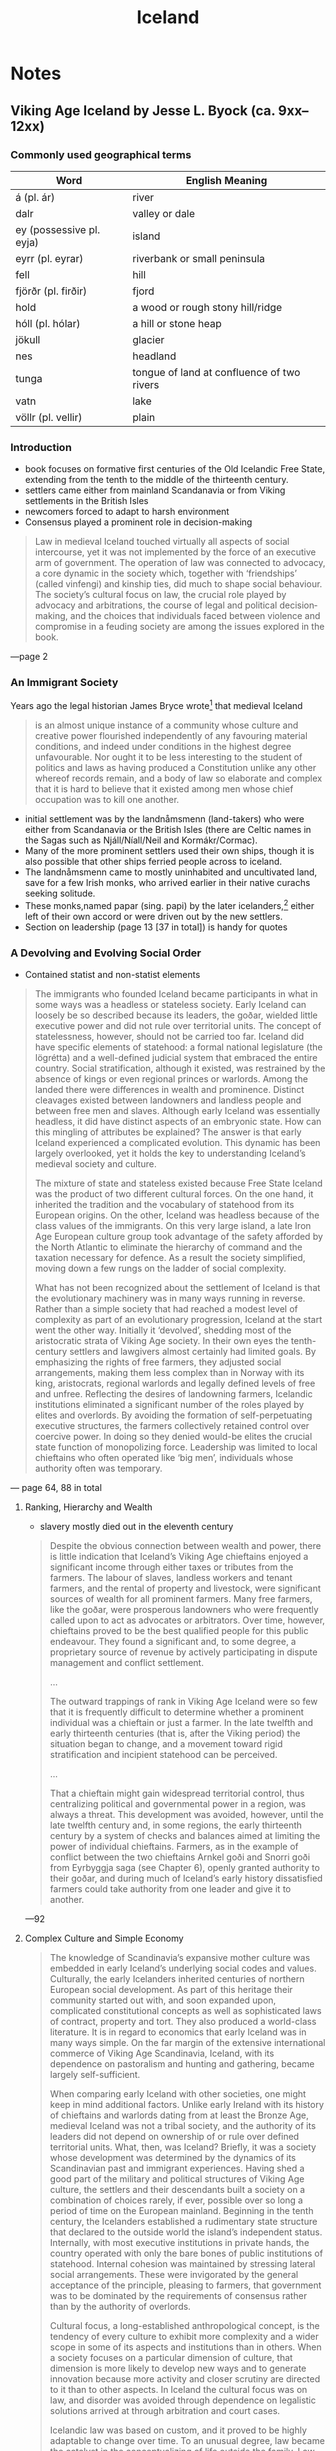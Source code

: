 #+TITLE: Iceland

* Notes
** Viking Age Iceland by Jesse L. Byock (ca. 9xx--12xx)
*** Commonly used geographical terms

| Word                     | English Meaning                            |
|--------------------------+--------------------------------------------|
| á (pl. ár)               | river                                      |
| dalr                     | valley or dale                             |
| ey (possessive pl. eyja) | island                                     |
| eyrr (pl. eyrar)         | riverbank or small peninsula               |
| fell                     | hill                                       |
| fjörðr (pl. firðir)      | fjord                                      |
| hold                     | a wood or rough stony hill/ridge           |
| hóll (pl. hólar)         | a hill or stone heap                       |
| jökull                   | glacier                                    |
| nes                      | headland                                   |
| tunga                    | tongue of land at confluence of two rivers |
| vatn                     | lake                                       |
| völlr (pl. vellir)       | plain                                      |
*** Introduction
+ book focuses on formative first centuries of the Old Icelandic Free State, extending from the tenth to the middle of the thirteenth century.
+ settlers came either from mainland Scandanavia or from Viking settlements in the British Isles
+ newcomers forced to adapt to harsh environment
+ Consensus played a prominent role in decision-making
#+begin_quote
Law in medieval Iceland touched virtually all aspects of social intercourse, yet it was not implemented by the force of an executive arm of government. The operation of law was connected to advocacy, a core dynamic in the society which, together with ‘friendships’ (called vinfengi) and kinship ties, did much to shape social behaviour. The society’s cultural focus on law, the crucial role played by advocacy and arbitrations, the course of legal and political decision­making, and the choices that individuals faced between violence and compromise in a feuding society are among the issues explored in the book.
#+end_quote
---page 2
*** An Immigrant Society
Years ago the legal historian James Bryce wrote[fn:1] that medieval Iceland
#+begin_quote
is an almost unique instance of a community whose culture and creative power flourished independently of any favouring material conditions, and indeed under conditions in the highest degree unfavourable. Nor ought it to be less interesting to the student of politics and laws as having produced a Constitution unlike any other whereof records remain, and a body of law so elaborate and complex that it is hard to believe that it existed among men whose chief occupation was to kill one another.
#+end_quote
+ initial settlement was by the landnåmsmenn (land-takers) who were either from Scandanavia or the British Isles (there are Celtic names in the Sagas such as Njáll/Níall/Neil and Kormákr/Cormac).
+ Many of the more prominent settlers used their own ships, though it is also possible that other ships ferried people across to iceland.
+ The landnåmsmenn came to mostly uninhabited and uncultivated land, save for a few Irish monks, who arrived earlier in their native curachs seeking solitude.
+ These monks,named papar (sing. papi) by the later icelanders,[fn:2] either left of their own accord or were driven out by the new settlers.
+ Section on leadership (page 13 [37 in total]) is handy for quotes
*** A Devolving and Evolving Social Order
+ Contained statist and non-statist elements
#+begin_quote
The immigrants who founded Iceland became participants in what in some ways was a headless or stateless society. Early Iceland can loosely be so described because its leaders, the goðar, wielded little executive power and did not rule over territorial units. The concept of statelessness, however, should not be carried too far. Iceland did have specific elements of statehood: a formal national legislature (the lögrétta) and a well-defined judicial system that embraced the entire country. Social stratification, although it existed, was restrained by the absence of kings or even regional princes or warlords. Among the landed there were differences in wealth and prominence. Distinct cleavages existed between landowners and landless people and between free men and slaves. Although early Iceland was essentially headless, it did have distinct aspects of an embryonic state. How can this mingling of attributes be explained? The answer is that early Iceland experienced a complicated evolution. This dynamic has been largely overlooked, yet it holds the key to understanding Iceland’s medieval society and culture.

The mixture of state and stateless existed because Free State Iceland was the product of two different cultural forces. On the one hand, it inherited the tradition and the vocabulary of statehood from its European origins. On the other, Iceland was headless because of the class values of the immigrants. On this very large island, a late Iron Age European culture group took advantage of the safety afforded by the North Atlantic to eliminate the hierarchy of command and the taxation necessary for defence. As a result the society simplified, moving down a few rungs on the ladder of social complexity.

What has not been recognized about the settlement of Iceland is that the evolutionary machinery was in many ways running in reverse. Rather than a simple society that had reached a modest level of complexity as part of an evolutionary progression, Iceland at the start went the other way. Initially it ‘devolved’, shedding most of the aristocratic strata of Viking Age society. In their own eyes the tenth-century settlers and lawgivers almost certainly had limited goals. By emphasizing the rights of free farmers, they adjusted social arrangements, making them less complex than in Norway with its king, aristocrats, regional warlords and legally defined levels of free and unfree. Reflecting the desires of landowning farmers, Icelandic institutions eliminated a significant number of the roles played by elites and overlords. By avoiding the formation of self-perpetuating executive structures, the farmers collectively retained control over coercive power. In doing so they denied would-be elites the crucial state function of monopolizing force. Leadership was limited to local chieftains who often operated like ‘big men’, individuals whose authority often was temporary.
#+end_quote
--- page 64, 88 in total

**** Ranking, Hierarchy and Wealth
+ slavery mostly died out in the eleventh century
#+begin_quote
Despite the obvious connection between wealth and power, there is little indication that Iceland’s Viking Age chieftains enjoyed a significant income through either taxes or tributes from the farmers. The labour of slaves, landless workers and tenant farmers, and the rental of property and livestock, were significant sources of wealth for all prominent farmers. Many free farmers, like the goðar, were prosperous landowners who were frequently called upon to act as advocates or arbitrators. Over time, however, chieftains proved to be the best qualified people for this public endeavour. They found a significant and, to some degree, a proprietary source of revenue by actively participating in dispute management and conflict settlement.

...

The outward trappings of rank in Viking Age Iceland were so few that it is frequently difficult to determine whether a prominent individual was a chieftain or just a farmer. In the late twelfth and early thirteenth centuries (that is, after the Viking period) the situation began to change, and a movement toward rigid stratification and incipient statehood can be perceived.

...

That a chieftain might gain widespread territorial control, thus centralizing political and governmental power in a region, was always a threat. This development was avoided, however, until the late twelfth century and, in some regions, the early thirteenth century by a system of checks and balances aimed at limiting the power of individual chieftains. Farmers, as in the example of conflict between the two chieftains Arnkel goði and Snorri goði from Eyrbyggja saga (see Chapter 6), openly granted authority to their goðar, and during much of Iceland’s early history dissatisfied farmers could take authority from one leader and give it to another.
#+end_quote
---92

**** Complex Culture and Simple Economy
#+begin_quote
The knowledge of Scandinavia’s expansive mother culture was embedded in early Iceland’s underlying social codes and values. Culturally, the early Icelanders inherited centuries of northern European social development. As part of this heritage their community started out with, and soon expanded upon, complicated constitutional concepts as well as sophisticated laws of contract, property and tort. They also produced a world-class literature. It is in regard to economics that early Iceland was in many ways simple. On the far margin of the extensive international commerce of Viking Age Scandinavia, Iceland, with its dependence on pastoralism and hunting and gathering, became largely self-sufficient.

When comparing early Iceland with other societies, one might keep in mind additional factors. Unlike early Ireland with its history of chieftains and warlords dating from at least the Bronze Age, medieval Iceland was not a tribal society, and the authority of its leaders did not depend on ownership of or rule over defined territorial units. What, then, was Iceland? Briefly, it was a society whose development was determined by the dynamics of its Scandinavian past and immigrant experiences. Having shed a good part of the military and political structures of Viking Age culture, the settlers and their descendants built a society on a combination of choices rarely, if ever, possible over so long a period of time on the European mainland. Beginning in the tenth century, the Icelanders established a rudimentary state structure that declared to the outside world the island’s independent status. Internally, with most executive institutions in private hands, the country operated with only the bare bones of public institutions of statehood. Internal cohesion was maintained by stressing lateral social arrangements. These were invigorated by the general acceptance of the principle, pleasing to farmers, that government was to be dominated by the requirements of consensus rather than by the authority of overlords.

Cultural focus, a long-established anthropological concept, is the tendency of every culture to exhibit more complexity and a wider scope in some of its aspects and institutions than in others. When a society focuses on a particular dimension of culture, that dimension is more likely to develop new ways and to generate innovation because more activity and closer scrutiny are directed to it than to other aspects. In Iceland the cultural focus was on law, and disorder was avoided through dependence on legalistic solutions arrived at through arbitration and court cases.

Icelandic law was based on custom, and it proved to be highly adaptable to change over time. To an unusual degree, law became the catalyst in the conceptualizing of life outside the family. Law set the parameters of successful arbitration, and served as an element of continuity throughout Iceland’s medieval history. This reliance was more pronounced in times of crisis and dispute, when judicial process was used as a model even in private arbitrations, thus supplying the means to reconcile the most divisive forces within the society. An example (discussed in Chapter 16) is the conversion to Christianity in the year 1000. This potentially explosive situation was channelled into the normal procedures of legalistic dispute processing, where it was treated as a feud between two groups and settled at the Althing through negotiation and compromise.
#+end_quote
---96


**** Privatization of Power in the Tenth Century
** Was Viking Age Iceland Libertarian? | How Medieval Iceland Worked | 🇮🇸, https://www.youtube.com/watch?v=pfv0cd-1ERQ
+ fleeing their king, harold fairhair, first king of unified norway
+ settlers brought some of the old germanic law from norway
+ rejected authoritative monarchical aspects
+ gothi came in power in a few ways
  + passing of the position to a family member/friends
  + people can buy into the position of gothi
  + multiple people can be the gothi of a group
+ thingmen generally consented to leadership of the gothi
+ thingmen could seek leadership from another gothi if they were unsatisfied
+ gothi got their wealth through farming (with either slave- or serf-relationships), renting, and resolving disputes
+ laws were deliberated upon at things, largest thing was the althing
  + took place at thingvalar (?)
+

* Footnotes

[fn:1]Bryce, James. 1968. /Studies in History and Jurisprudence./ 2 vols. 1901. Freeport, New York: Books for Libraries Press, p. 263

[fn:2]Íslendingabók (The Book of the Icelanders) 1968: Ch. 1.
